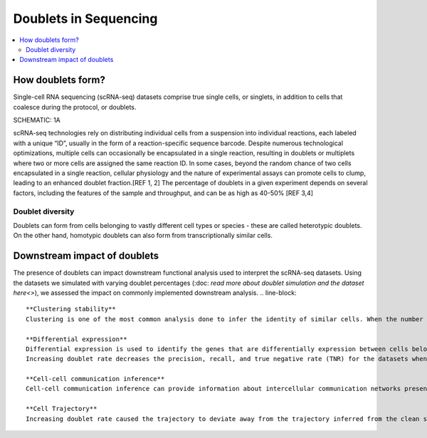 ========================
Doublets in Sequencing
========================

.. contents::
   :local:
   :depth: 2

How doublets form?
====================

Single-cell RNA sequencing (scRNA-seq) datasets comprise true single cells, or singlets, in addition to cells that coalesce during the protocol, or doublets. 

SCHEMATIC: 1A

scRNA-seq technologies rely on distributing individual cells from a suspension into individual reactions, each labeled with a unique “ID”, usually in the form of a reaction-specific sequence barcode. Despite numerous technological optimizations, multiple cells can occasionally be encapsulated in a single reaction, resulting in doublets or multiplets where two or more cells are assigned the same reaction ID. In some cases, beyond the random chance of two cells encapsulated in a single reaction, cellular physiology and the nature of experimental assays can promote cells to clump, leading to an enhanced doublet fraction.[REF 1, 2] The percentage of doublets in a given experiment depends on several factors, including the features of the sample and throughput, and can be as high as 40-50% [REF 3,4]

Doublet diversity
---------------------------------
Doublets can form from cells belonging to vastly different cell types or species - these are called heterotypic doublets. On the other hand, homotypic doublets can also form from transcriptionally similar cells. 


Downstream impact of doublets
===============================
The presence of doublets can impact downstream functional analysis used to interpret the scRNA-seq datasets. Using the datasets we simulated with varying doublet percentages (:doc: `read more about doublet simulation and the dataset here<>`), we assessed the impact on commonly implemented downstream analysis.
.. line-block::
    **Clustering stability**
    Clustering is one of the most common analysis done to infer the identity of similar cells. When the number of doublets were increased, the probability of the correct number of cell clusters decreased. This might lead to spurious clusters or a genuine sub-type of cells not being identified as a distinct group. 

    **Differential expression**
    Differential expression is used to identify the genes that are differentially expression between cells belonging to different conditions. The genes identified could be used to explain the phenotype observed or examine pathways involved. 
    Increasing doublet rate decreases the precision, recall, and true negative rate (TNR) for the datasets when compared to the differentially expressed genes inferred from the clean singlets-only dataset, with a higher doublet rate leading to worse performance. 

    **Cell-cell communication inference**
    Cell-cell communication inference can provide information about intercellular communication networks present in the sample sequenced. This can be used to understand the role of cell-cell interactions in biological processes. [REF CellChat]. Increasing the doublet rate decreases the precision and recall for communication pathways identified when compared to the clean singlets only datasets. 

    **Cell Trajectory**
    Increasing doublet rate caused the trajectory to deviate away from the trajectory inferred from the clean singlet-only datasets and there were gain/loss of lineages when doublets were introduced. 





